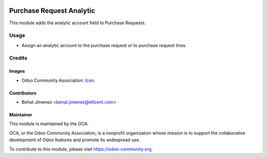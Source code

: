.. image:: https://img.shields.io/badge/license-AGPL--3-blue.png
   :target: https://www.gnu.org/licenses/agpl
   :alt: License: AGPL-3

=========================
Purchase Request Analytic
=========================

This module adds the analytic account field to Purchase Requests.

Usage
=====

* Assign an analytic account to the purchase request or to purchase request lines.

Credits
=======

Images
------

* Odoo Community Association: `Icon <https://odoo-community.org/logo.png>`_.

Contributors
------------

* Beñat Jimenez <benat.jimenez@eficent.com>

Maintainer
----------

.. image:: https://odoo-community.org/logo.png
   :alt: Odoo Community Association
   :target: https://odoo-community.org

This module is maintained by the OCA.

OCA, or the Odoo Community Association, is a nonprofit organization whose
mission is to support the collaborative development of Odoo features and
promote its widespread use.

To contribute to this module, please visit https://odoo-community.org.
